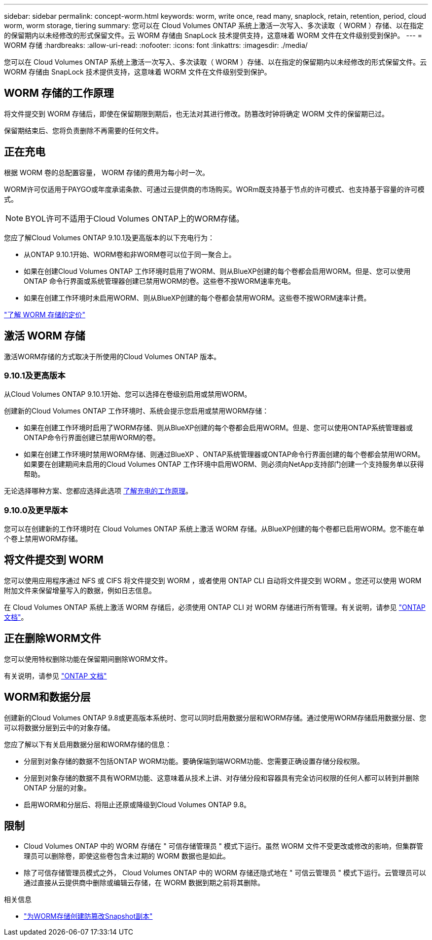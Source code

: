---
sidebar: sidebar 
permalink: concept-worm.html 
keywords: worm, write once, read many, snaplock, retain, retention, period, cloud worm, worm storage, tiering 
summary: 您可以在 Cloud Volumes ONTAP 系统上激活一次写入、多次读取（ WORM ）存储、以在指定的保留期内以未经修改的形式保留文件。云 WORM 存储由 SnapLock 技术提供支持，这意味着 WORM 文件在文件级别受到保护。 
---
= WORM 存储
:hardbreaks:
:allow-uri-read: 
:nofooter: 
:icons: font
:linkattrs: 
:imagesdir: ./media/


[role="lead"]
您可以在 Cloud Volumes ONTAP 系统上激活一次写入、多次读取（ WORM ）存储、以在指定的保留期内以未经修改的形式保留文件。云 WORM 存储由 SnapLock 技术提供支持，这意味着 WORM 文件在文件级别受到保护。



== WORM 存储的工作原理

将文件提交到 WORM 存储后，即使在保留期限到期后，也无法对其进行修改。防篡改时钟将确定 WORM 文件的保留期已过。

保留期结束后、您将负责删除不再需要的任何文件。



== 正在充电

根据 WORM 卷的总配置容量， WORM 存储的费用为每小时一次。

WORM许可仅适用于PAYGO或年度承诺条款、可通过云提供商的市场购买。WORm既支持基于节点的许可模式、也支持基于容量的许可模式。


NOTE: BYOL许可不适用于Cloud Volumes ONTAP上的WORM存储。

您应了解Cloud Volumes ONTAP 9.10.1及更高版本的以下充电行为：

* 从ONTAP 9.10.1开始、WORM卷和非WORM卷可以位于同一聚合上。
* 如果在创建Cloud Volumes ONTAP 工作环境时启用了WORM、则从BlueXP创建的每个卷都会启用WORM。但是、您可以使用ONTAP 命令行界面或系统管理器创建已禁用WORM的卷。这些卷不按WORM速率充电。
* 如果在创建工作环境时未启用WORM、则从BlueXP创建的每个卷都会禁用WORM。这些卷不按WORM速率计费。


https://cloud.netapp.com/pricing["了解 WORM 存储的定价"^]



== 激活 WORM 存储

激活WORM存储的方式取决于所使用的Cloud Volumes ONTAP 版本。



=== 9.10.1及更高版本

从Cloud Volumes ONTAP 9.10.1开始、您可以选择在卷级别启用或禁用WORM。

创建新的Cloud Volumes ONTAP 工作环境时、系统会提示您启用或禁用WORM存储：

* 如果在创建工作环境时启用了WORM存储、则从BlueXP创建的每个卷都会启用WORM。但是、您可以使用ONTAP系统管理器或ONTAP命令行界面创建已禁用WORM的卷。
* 如果在创建工作环境时禁用WORM存储、则通过BlueXP 、ONTAP系统管理器或ONTAP命令行界面创建的每个卷都会禁用WORM。如果要在创建期间未启用的Cloud Volumes ONTAP 工作环境中启用WORM、则必须向NetApp支持部门创建一个支持服务单以获得帮助。


无论选择哪种方案、您都应选择此选项 <<正在充电,了解充电的工作原理>>。



=== 9.10.0及更早版本

您可以在创建新的工作环境时在 Cloud Volumes ONTAP 系统上激活 WORM 存储。从BlueXP创建的每个卷都已启用WORM。您不能在单个卷上禁用WORM存储。



== 将文件提交到 WORM

您可以使用应用程序通过 NFS 或 CIFS 将文件提交到 WORM ，或者使用 ONTAP CLI 自动将文件提交到 WORM 。您还可以使用 WORM 附加文件来保留增量写入的数据，例如日志信息。

在 Cloud Volumes ONTAP 系统上激活 WORM 存储后，必须使用 ONTAP CLI 对 WORM 存储进行所有管理。有关说明，请参见 http://docs.netapp.com/ontap-9/topic/com.netapp.doc.pow-arch-con/home.html["ONTAP 文档"^]。



== 正在删除WORM文件

您可以使用特权删除功能在保留期间删除WORM文件。

有关说明，请参见 https://docs.netapp.com/us-en/ontap/snaplock/delete-worm-files-concept.html["ONTAP 文档"^]



== WORM和数据分层

创建新的Cloud Volumes ONTAP 9.8或更高版本系统时、您可以同时启用数据分层和WORM存储。通过使用WORM存储启用数据分层、您可以将数据分层到云中的对象存储。

您应了解以下有关启用数据分层和WORM存储的信息：

* 分层到对象存储的数据不包括ONTAP WORM功能。要确保端到端WORM功能、您需要正确设置存储分段权限。
* 分层到对象存储的数据不具有WORM功能、这意味着从技术上讲、对存储分段和容器具有完全访问权限的任何人都可以转到并删除ONTAP 分层的对象。
* 启用WORM和分层后、将阻止还原或降级到Cloud Volumes ONTAP 9.8。




== 限制

* Cloud Volumes ONTAP 中的 WORM 存储在 " 可信存储管理员 " 模式下运行。虽然 WORM 文件不受更改或修改的影响，但集群管理员可以删除卷，即使这些卷包含未过期的 WORM 数据也是如此。
* 除了可信存储管理员模式之外， Cloud Volumes ONTAP 中的 WORM 存储还隐式地在 " 可信云管理员 " 模式下运行。云管理员可以通过直接从云提供商中删除或编辑云存储，在 WORM 数据到期之前将其删除。


.相关信息
* link:reference-worm-snaplock.html["为WORM存储创建防篡改Snapshot副本"]

